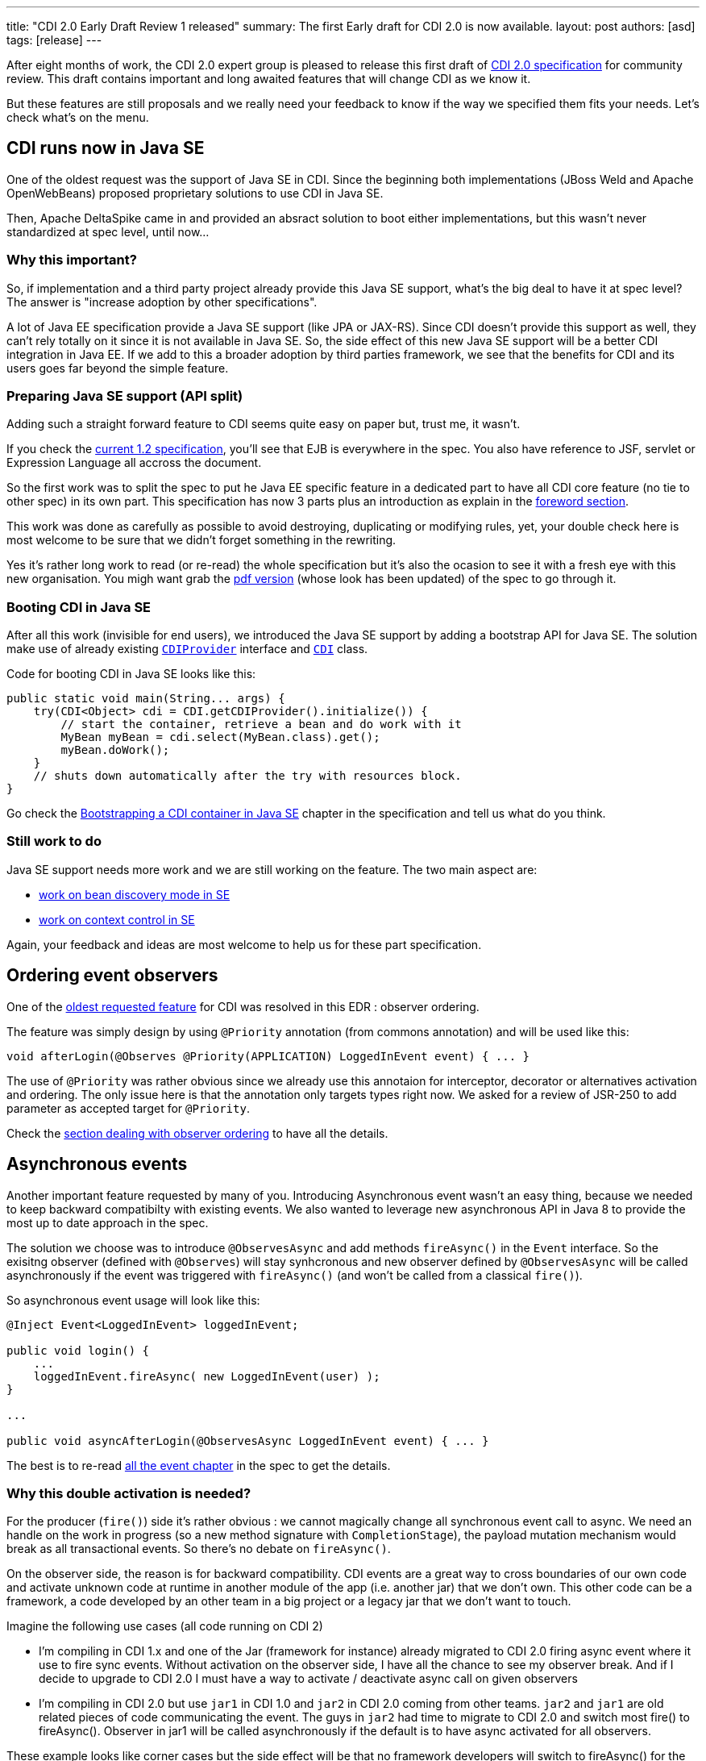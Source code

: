 ---
title: "CDI 2.0 Early Draft Review 1 released"
summary: The first Early draft for CDI 2.0 is now available. 
layout: post
authors: [asd]
tags: [release]
---

After eight months of work, the CDI 2.0 expert group is pleased to release this first draft of link:https://docs.jboss.org/cdi/spec/2.0.EDR1/cdi-spec.html[CDI 2.0 specification^] for community review. This draft contains important and long awaited features that will change CDI as we know it.

But these features are still proposals and we really need your feedback to know if the way we specified them fits your needs. 
  Let's check what's on the menu.


== CDI runs now in Java SE

One of the oldest request was the support of Java SE in CDI. Since the beginning both implementations (JBoss Weld and Apache OpenWebBeans) proposed proprietary solutions to use CDI in Java SE.

Then, Apache DeltaSpike came in and provided an absract solution to boot either implementations, but this wasn't never standardized at spec level, until now...

=== Why this important?

So, if implementation and a third party project already provide this Java SE support, what's the big deal to have it at spec level? The answer is "increase adoption by other specifications".

A lot of Java EE specification provide a Java SE support (like JPA or JAX-RS). Since CDI doesn't provide this support as well, they can't rely totally on it since it is not available in  Java SE.
So, the side effect of this new Java SE support will be a better CDI integration in Java EE. If we add to this a broader adoption by third parties framework, we see that the benefits for CDI and its users goes far beyond the simple feature. 

=== Preparing Java SE support (API split)

Adding such a straight forward feature to CDI seems quite easy on paper but, trust me, it wasn't.

If you check the link:http://docs.jboss.org/cdi/spec/1.2/cdi-spec.html[current 1.2 specification^], you'll see that EJB is everywhere in the spec. You also have reference to JSF, servlet or Expression Language all accross the document.

So the first work was to split the spec to put he Java EE specific feature in a dedicated part to have all CDI core feature (no tie to other spec) in its own part. This specification has now 3 parts plus an introduction as explain in the link:https://docs.jboss.org/cdi/spec/2.0.EDR1/cdi-spec.html#_foreword[foreword section^]. 
 
This work was done as carefully as possible to avoid destroying, duplicating or modifying rules, yet, your double check here is most welcome to be sure that we didn't forget something in the rewriting.

Yes it's rather long work to read (or re-read) the whole specification but it's also the ocasion to see it with a fresh eye with this new organisation. You migh want grab the link:https://docs.jboss.org/cdi/spec/2.0.EDR1/cdi-spec-2.0.pdf[pdf version^] (whose look has been updated) of the spec to go through it.

=== Booting CDI in Java SE

After all this work (invisible for end users), we introduced the Java SE support by adding a bootstrap API for Java SE. The solution make use of already existing link:http://docs.jboss.org/cdi/api/2.0.EDR1/javax/enterprise/inject/spi/CDIProvider.html[`CDIProvider`^] interface and link:http://docs.jboss.org/cdi/api/2.0.EDR1/javax/enterprise/inject/spi/CDI.html[`CDI`^] class.
  
Code for booting CDI in Java SE looks like this:

[source,java]
----
public static void main(String... args) {
    try(CDI<Object> cdi = CDI.getCDIProvider().initialize()) {
        // start the container, retrieve a bean and do work with it
        MyBean myBean = cdi.select(MyBean.class).get();
        myBean.doWork();
    }
    // shuts down automatically after the try with resources block.
}
----

Go check the link:https://docs.jboss.org/cdi/spec/2.0.EDR1/cdi-spec.html#bootstrap-se[Bootstrapping a CDI container in Java SE^] chapter in the specification and tell us what do you think.

=== Still work to do

Java SE support needs more work and we are still working on the feature. The two main aspect are:

* link:https://issues.jboss.org/browse/CDI-529[work on bean discovery mode in SE^]
* link:https://issues.jboss.org/browse/CDI-530[work on context control in SE^]

Again, your feedback and ideas are most welcome to help us for these part specification.


== Ordering event observers

One of the https://issues.jboss.org/browse/CDI-4[oldest requested feature^] for CDI was resolved in this EDR : observer ordering.

The feature was simply design by using `@Priority` annotation (from commons annotation) and will be used like this:

[source, java]
----
void afterLogin(@Observes @Priority(APPLICATION) LoggedInEvent event) { ... }
----

The use of `@Priority` was rather obvious since we already use this annotaion for interceptor, decorator or alternatives activation and ordering. The only issue here is that the annotation only targets types right now. We asked for a review of JSR-250 to add parameter as accepted target for `@Priority`.

Check the link:https://docs.jboss.org/cdi/spec/2.0.EDR1/cdi-spec.html#observer_ordering[section dealing with observer ordering^] to have all the details.

== Asynchronous events

Another important feature requested by many of you. Introducing Asynchronous event wasn't an easy thing, because we needed to keep backward compatibilty with existing events. We also wanted to leverage new asynchronous API in Java 8 to provide the most up to date approach in the spec.

The solution we choose was to introduce `@ObservesAsync` and add methods `fireAsync()` in the `Event` interface. So the exisitng observer (defined with `@Observes`) will stay synhcronous and new observer defined by `@ObservesAsync` will be called asynchronously if the event was triggered with `fireAsync()` (and won't be called from a classical `fire()`).

So asynchronous event usage will look like this:

[source, java]
----
@Inject Event<LoggedInEvent> loggedInEvent;

public void login() {
    ...
    loggedInEvent.fireAsync( new LoggedInEvent(user) );
}

...

public void asyncAfterLogin(@ObservesAsync LoggedInEvent event) { ... }
----

The best is to re-read link:https://docs.jboss.org/cdi/spec/2.0.EDR1/cdi-spec.html#events[all the event chapter^] in the spec to get the details.

=== Why this double activation is needed? 
For the producer (`fire()`) side it’s rather obvious : we cannot magically change all synchronous event call to async. We need an handle on the work in progress (so a new method signature with `CompletionStage`), the payload mutation mechanism would break as all transactional events. So there’s no debate on `fireAsync()`. 

On the observer side, the reason is for backward compatibility. CDI events are a great way to cross boundaries of our own code and activate unknown code at runtime in another module of the app (i.e. another jar) that we don’t own. This other code can be a framework, a code developed by an other team in a big project or a legacy jar that we don’t want to touch. 

Imagine the following use cases (all code running on CDI 2) 

* I’m compiling in CDI 1.x and one of the Jar (framework for instance) already migrated to CDI 2.0 firing async event where it use to fire sync events. Without activation on the observer side, I have all the chance to see my observer break. And if I decide to upgrade to CDI 2.0 I must have a way to activate / deactivate async call on given observers 

* I’m compiling in CDI 2.0 but use `jar1` in CDI 1.0 and `jar2` in CDI 2.0 coming from other teams. `jar2` and `jar1` are old related pieces of code communicating the event. The guys in `jar2` had time to migrate to CDI 2.0 and switch most fire() to fireAsync(). Observer in jar1 will be called asynchronously if the default is to have async activated for all observers. 

These example looks like corner cases but the side effect will be that no framework developers will switch to fireAsync() for the sake of defensive programming. So async event would have a serious adoption problem withotu this double activation.
More than that, as we are designing a Java EE specification we must be committed to backward compatibility and cannot change behavior of old code, like it would do if we chose to not have activation on observer side. 

== Other change, corrections and clarifications

You can check the link:https://issues.jboss.org/secure/ReleaseNote.jspa?projectId=12311062&version=12327364[release notes^] of this early draft to discover the more minor changes we also introduced in the spec.

== Implementation and TCK

TCK team and JBoss Weld team are currently working hard to provide a Reference Implementation for this draft. You'll be notified as soon as there'll be released.

== We need you  

To go on on this Early draft, we really need your feedback. The review period will be launch in the coming days by the JCP and will run for 90 days. You can give your feedback in many way:

* By commenting this post
* On the link:https://lists.jboss.org/mailman/listinfo/cdi-dev[mailing list^]
* On our link:https://issues.jboss.org[Jira platform^]
* or, if it's rather short on link:https://twitter.com/cdispec[Twitter^]

Thank you for helping us making CDI one of the best programming model for Java and Java EE.
